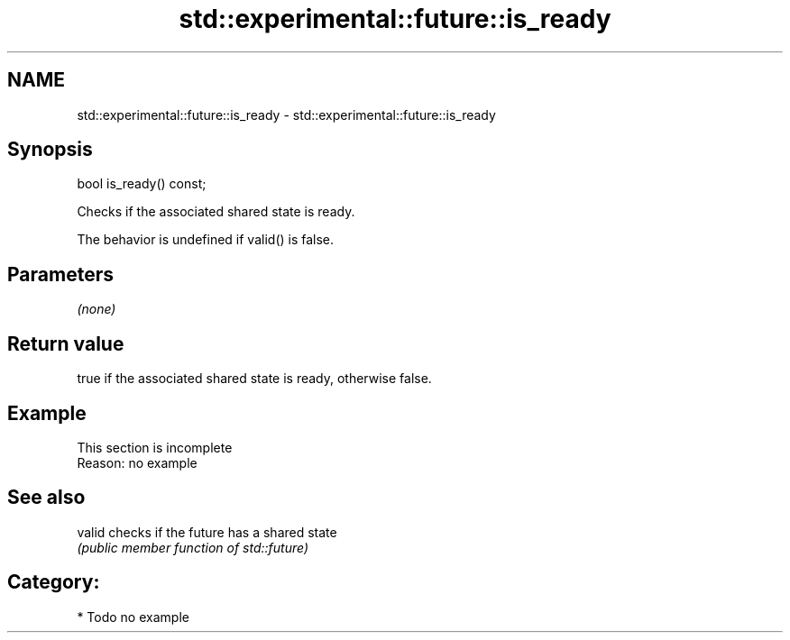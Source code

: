 .TH std::experimental::future::is_ready 3 "2018.03.28" "http://cppreference.com" "C++ Standard Libary"
.SH NAME
std::experimental::future::is_ready \- std::experimental::future::is_ready

.SH Synopsis
   bool is_ready() const;

   Checks if the associated shared state is ready.

   The behavior is undefined if valid() is false.

.SH Parameters

   \fI(none)\fP

.SH Return value

   true if the associated shared state is ready, otherwise false.

.SH Example

    This section is incomplete
    Reason: no example

.SH See also

   valid checks if the future has a shared state
         \fI(public member function of std::future)\fP

.SH Category:

     * Todo no example
